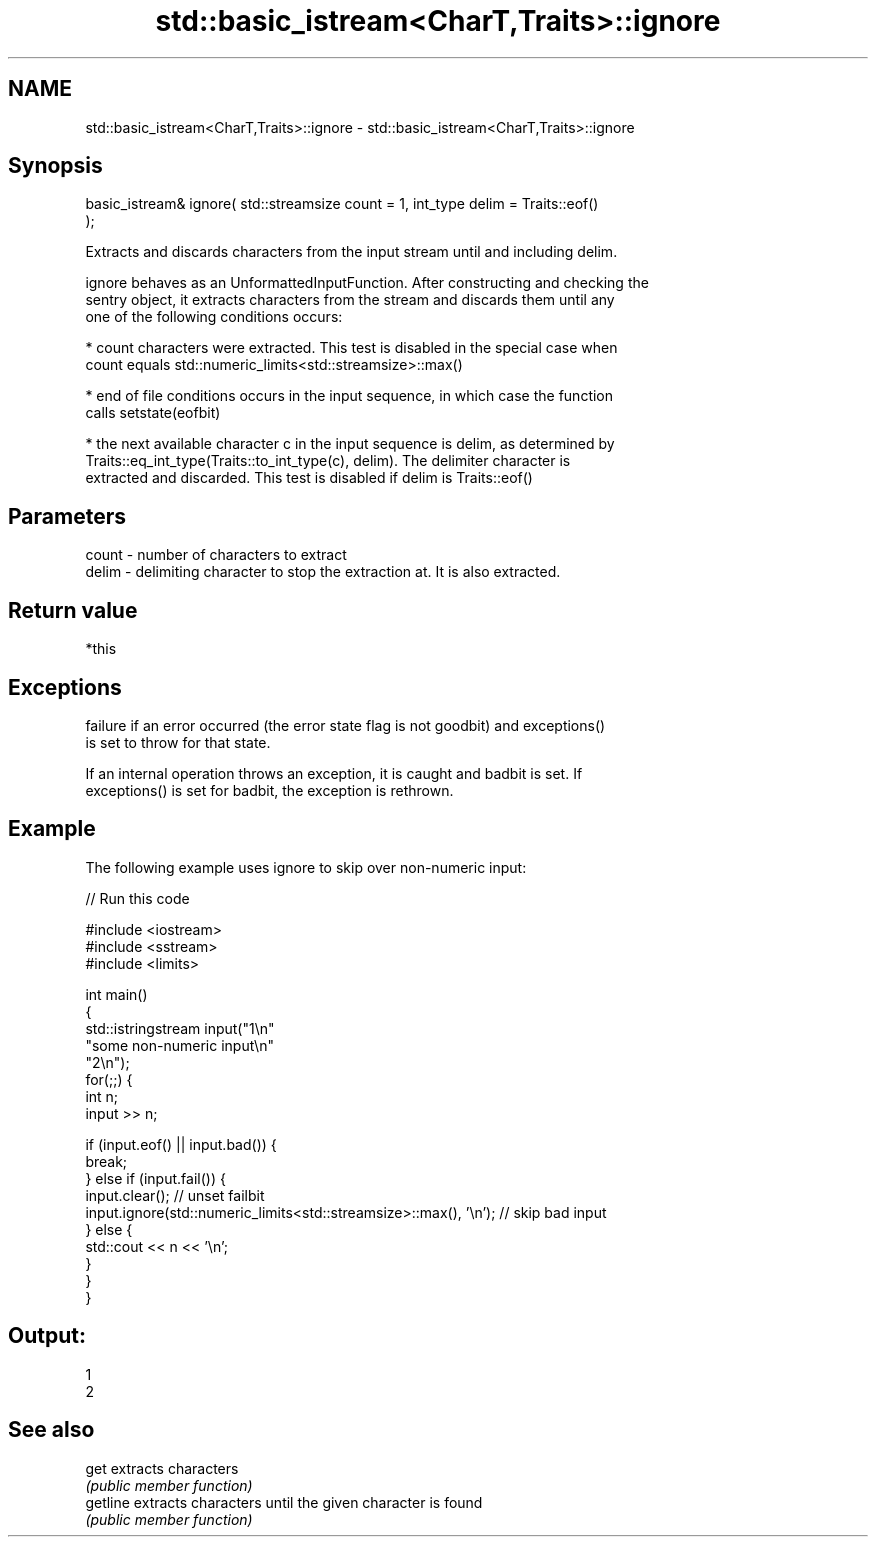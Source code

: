 .TH std::basic_istream<CharT,Traits>::ignore 3 "2019.08.27" "http://cppreference.com" "C++ Standard Libary"
.SH NAME
std::basic_istream<CharT,Traits>::ignore \- std::basic_istream<CharT,Traits>::ignore

.SH Synopsis
   basic_istream& ignore( std::streamsize count = 1, int_type delim = Traits::eof()
   );

   Extracts and discards characters from the input stream until and including delim.

   ignore behaves as an UnformattedInputFunction. After constructing and checking the
   sentry object, it extracts characters from the stream and discards them until any
   one of the following conditions occurs:

     * count characters were extracted. This test is disabled in the special case when
       count equals std::numeric_limits<std::streamsize>::max()

     * end of file conditions occurs in the input sequence, in which case the function
       calls setstate(eofbit)

     * the next available character c in the input sequence is delim, as determined by
       Traits::eq_int_type(Traits::to_int_type(c), delim). The delimiter character is
       extracted and discarded. This test is disabled if delim is Traits::eof()

.SH Parameters

   count - number of characters to extract
   delim - delimiting character to stop the extraction at. It is also extracted.

.SH Return value

   *this

.SH Exceptions

   failure if an error occurred (the error state flag is not goodbit) and exceptions()
   is set to throw for that state.

   If an internal operation throws an exception, it is caught and badbit is set. If
   exceptions() is set for badbit, the exception is rethrown.

.SH Example

   The following example uses ignore to skip over non-numeric input:

   
// Run this code

 #include <iostream>
 #include <sstream>
 #include <limits>

 int main()
 {
     std::istringstream input("1\\n"
                              "some non-numeric input\\n"
                              "2\\n");
     for(;;) {
         int n;
         input >> n;

         if (input.eof() || input.bad()) {
             break;
         } else if (input.fail()) {
             input.clear(); // unset failbit
             input.ignore(std::numeric_limits<std::streamsize>::max(), '\\n'); // skip bad input
         } else {
             std::cout << n << '\\n';
         }
     }
 }

.SH Output:

 1
 2

.SH See also

   get     extracts characters
           \fI(public member function)\fP
   getline extracts characters until the given character is found
           \fI(public member function)\fP

